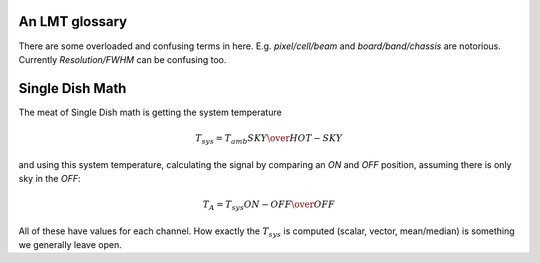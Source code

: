 An LMT glossary
---------------

There are some overloaded and confusing terms in here.
E.g. *pixel/cell/beam* and *board/band/chassis* are notorious. Currently
*Resolution/FWHM* can be confusing too.

.. glossary::

    band
      coherent section in frequency space. For **RSR** there
      are 6 bands, sometimes the word **board** is used as well.  LSR
      also uses this keyword, but there is currently only board=0 for
      LSR.

    beam
      in the 4x4 multi-beam. Not to be confused with the
      **FWHM**.  At 115 GHz the **FWHM** is about 16", at 86 GHz about
      21".  The beam separation is 27.8"

    board
      for LSR these are the roach boards (4). For RSR they
      are called **chassis** (4). But in **RSR** board has also been
      used where **band** is meant.

    cell
      (most people would call this a pixel, but at LMT
      **pixel** is an overloaded word for the beams. In the gridder we
      use --cell=

    chassis
      for RSR there are 4 chassis boards, similar to the roach boards.

    ECSV
      (Enhanced Character Separated Values) a popular self-describing ascii table format popularized by astropy

    FITS
      (Flexible Image Transport System): the export format
      for data-cube, although there is also a waterfall cube
      (time-freq-pixel) cube available.  Unclear what we will use for
      pure spectra.  **SDFITS** seems overly complex. CLASS needs to
      be supported. Currently **RSR** exports ASCII tables, not even
      **ECSV**

    FWHM
      (Full Width Half Max): the effective resolution of the
      beam if normally given in **FITS** keywords BMAJ,BMIN,BPA.  The
      term **resolution**

    LSR
      (Spectral Line Reduction):  the software reduction Sequoia (3mm) data, and presumably in the future, Omaya (1mm)

    pixel
      synonym for **beam** as in multi-beam. The keyword --pix_list= is used to select pixels (0..15) for processing.

    ObsNum
      Observatation Number. This is not all, obsnum is part of the (**ObsNum** , **SubObsNum** , **ScanNum**) tuple.

    ramp
      The ramp is the area where not all beams have
      been. Within the ramp there is thus a uniform coverage.  The
      ramp covers 3 beams (not FWHM, but pixel), so about 85".  For
      any maps smaller than about 200" there is no good area of
      uniform coverage. Should have a plot of that here, and maybe
      compare that to a large M51 area?

    resolution
      this term is used in the gridder, but it's not
      **FWHM**, it's lambda/D.  Keyword --resolution= is used If
      selected this way, FWHM is set as 1.15 * resolution. But if
      resolution is chosen larger, what is the effective FWHM?  It
      would be better to have a dimensionless term for
      **resolution/pixel** and a different name for resolution
      alltogether.

    RSR
      (Redshift-Search-Receiver): The single **pixel**
      receiver operating between 70 and 110 GHz in 6 separate bands of
      256 channels each.  Typical resolution: 100 km/s.  Each pixel is
      really dual-beam dual-pol.
    
    ScanNum
      Scan Number - see **ObsNum**    

    SDFITS
      Single Dish **FITS** format, normally used to store
      raw or even calibrated spectra in a FITS BINTABLE format.  Each
      row in a BINTABLE has an attached RA,DEC (and other meta-data),
      plus the whole spectrum.

    SFL
      Sanson-Flamsteed projection, used in LMT **FITS** files (the GLS - GLobal Sinusoidal is similar to SFL).

    SubObsNum
      Sub-Observatation Number - see **ObsNum**


Single Dish Math
----------------

The meat of Single Dish math is getting the system temperature


.. math::

   T_{sys} = T_{amb} { { SKY } \over { HOT - SKY } }

and using this system temperature, calculating the signal by comparing an *ON* and *OFF* position,
assuming there is only sky in the *OFF*:

.. math::

   T_A = T_{sys}  {   { ON - OFF } \over {OFF} }

All of these have values for each channel. How exactly the :math:`T_{sys}` is computed (scalar, vector,
mean/median) is something we generally leave open.

